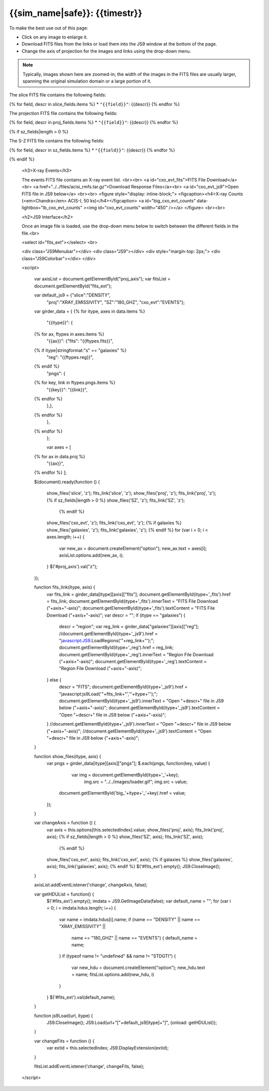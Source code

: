 
.. raw:: html
   
    <script src="http://code.jquery.com/jquery-1.11.3.min.js"></script>
    <script>$('#dLabelGlobalToc').addClass('hidden');</script>
    <script>$('#dLabelLocalToc').addClass('hidden');</script>
    <script>$('.navbar-nav').first().append('<li><a href="index_z.html">&#10094; Back to Simulation</a></li>');</script>
    <script src="../../lightbox/js/lightbox.js"></script>
    <script>$('head').append('<link rel="stylesheet" href="../../lightbox/css/lightbox.css"/>');</script>
    <script>$('head').append('<link type="text/css" rel="stylesheet" href="../../js9/js9support.css">');</script>
    <script>$('head').append('<link type="text/css" rel="stylesheet" href="../../js9/js9.css">');</script>
    <script type="text/javascript" src="../../js9/js9support.min.js"></script>
    <script type="text/javascript" src="../../js9/js9.min.js"></script>
    <script type="text/javascript" src="../../js9/js9plugins.js"></script>
   
{{sim_name|safe}}: {{timestr}}
=========================

.. raw:: html

   <a class="btn btn-primary" href="{{prev_link}}" role="button" {{dis_prev}}>&#10094; Previous Epoch</a>
   <a class="btn btn-primary" href="{{next_link}}" role="button" {{dis_next}}>&#10095; Next Epoch</a>
   <br><br>

To make the best use out of this page:

* Click on any image to enlarge it.
* Download FITS files from the links or load them into the JS9 window at the bottom of the page.
* Change the axis of projection for the images and links using the drop-down menu. 

.. note::

   Typically, images shown here are zoomed-in; the width of the images in the FITS files are usually
   larger, spanning the original simulation domain or a large portion of it.

.. raw:: html

    <h2>Slices</h2>

The slice FITS file contains the following fields:

{% for field, descr in slice_fields.items %}
* ``"{{field}}"``: {{descr}}
{% endfor %}
  
.. raw:: html

    <a id="slice_fits">FITS File Download</a><br>
    <a id="slice_js9">Open FITS file in JS9 below</a>
    <br><br>	       
    {% for key, name in slice_names.items %}
    <figure style="display: inline-block;">
    <figcaption><h4>{{name}}</h4></figcaption>
    <a id="big_slice_{{key}}" data-lightbox="lb_slice_{{key}}" ><img id="slice_{{key}}" width="450" /></a>
    </figure>
    {% endfor %}
    <br>

    <h2>Projected Quantities</h2>

    Change the projection direction:
    <select id="proj_axis">
    </select>
    <br>

    <h3>Projections</h3>
	
The projection FITS file contains the following fields:

{% for field, descr in proj_fields.items %}
* ``"{{field}}"``: {{descr}}
{% endfor %}

.. raw:: html
    
    <a id="proj_fits">FITS File Download</a><br>
    <a id="proj_js9">Open FITS file in JS9 below</a>
    <br><br>
    {% for key, name in proj_names.items %}
    <figure style="display: inline-block;">
    <figcaption><h4>{{name}}</h4></figcaption>
    <a id="big_proj_{{key}}" data-lightbox="lb_proj_{{key}}" ><img id="proj_{{key}}" width="450" /></a>
    </figure>
    {% endfor %}
    <br><br>
    
    {% if galaxies %}
    <h3>Galaxies</h3>
	
    The galaxies FITS file contains positions, velocities, IDs, and original halo information
    for a set of galaxy particles.<br><br> 
    <a id="galaxies_fits">FITS File Download</a><br>
    <a id="galaxies_reg">Region File Download</a><br><br>
    <!-- <a id="galaxies_js9">Open region file in JS9 below</a> -->
    <!-- <br><br> -->
    <figure style="display: inline-block;">
    <figcaption><h4>Galaxy Positions and Velocities</h4></figcaption>
    <a id="big_galaxies_ppv" data-lightbox="lb_galaxies_ppv" ><img id="galaxies_ppv" width="450" /></a>
    </figure>	
    <br><br>
    {% endif %}

{% if sz_fields|length > 0 %}

.. raw:: html

    <h3>S-Z Projections</h3>
    
The S-Z FITS file contains the following fields:

{% for field, descr in sz_fields.items %}
* ``"{{field}}"``: {{descr}}
{% endfor %}

.. raw:: html

    <a id="SZ_fits">FITS File Download</a><br>
    <a id="SZ_js9">Open FITS file in JS9 below</a>
    <br><br>    
    {% for key, name in sz_names.items %}
    <figure style="display: inline-block;">
    <figcaption><h4>{{name}}</h4></figcaption>
    <a id="big_SZ_{{key}}" data-lightbox="lb_SZ_{{key}}" ><img id="SZ_{{key}}" width="450" /></a>
    </figure>
    {% endfor %}
			
    <br><br>
    
{% endif %}

    <h3>X-ray Events</h3>
    
    The events FITS file contains an X-ray event list.
    <br><br>	 
    <a id="cxo_evt_fits">FITS File Download</a><br>
    <a href="../../files/acisi_rmfs.tar.gz">Download Response Files</a><br>
    <a id="cxo_evt_js9">Open FITS file in JS9 below</a>
    <br><br>
    <figure style="display: inline-block;">
    <figcaption><h4>X-ray Counts (<em>Chandra</em> ACIS-I, 50 ks)</h4></figcaption>
    <a id="big_cxo_evt_counts" data-lightbox="lb_cxo_evt_counts" ><img id="cxo_evt_counts" width="450" /></a>
    </figure>
    <br><br>
    
    <h2>JS9 Interface</h2>
    
    Once an image file is loaded, use the drop-down menu below to switch between 
    the different fields in the file.<br>

    <select id="fits_ext"></select>
    <br>

    <div class="JS9Menubar"></div>
    <div class="JS9"></div>
    <div style="margin-top: 2px;">
    <div class="JS9Colorbar"></div>
    </div>

    <script>

        var axisList = document.getElementById("proj_axis");
        var fitsList = document.getElementById("fits_ext");

        var default_js9 = {"slice":"DENSITY",
                           "proj":"XRAY_EMISSIVITY",
                           "SZ":"180_GHZ",
                           "cxo_evt":"EVENTS"};

        var girder_data = {
        {% for itype, axes in data.items %}
            "{{itype}}": {
        {% for ax, ftypes in axes.items %}
                "{{ax}}": {"fits": "{{ftypes.fits}}",		
        {% if itype|stringformat:"s" == "galaxies" %}
                           "reg": "{{ftypes.reg}}",
        {% endif %}                   
                           "pngs": {
        {% for key, link in ftypes.pngs.items %}
                               "{{key}}": "{{link}}",
        {% endfor %}
	                   },},
        {% endfor %}
            },
        {% endfor %}
	    };
	
	    var axes = [
        {% for ax in data.proj %}
            "{{ax}}",
        {% endfor %}
        ];
	
        $(document).ready(function () {

            show_files('slice', 'z');
            fits_link('slice', 'z');
            show_files('proj', 'z');
            fits_link('proj', 'z');
            {% if sz_fields|length > 0 %}
            show_files('SZ', 'z');
            fits_link('SZ', 'z');
	        {% endif %}
            show_files('cxo_evt', 'z');
            fits_link('cxo_evt', 'z');
            {% if galaxies %}
            show_files('galaxies', 'z');
            fits_link('galaxies', 'z');
            {% endif %}
            for (var i = 0; i < axes.length; i++) {
                var new_ax = document.createElement("option");
                new_ax.text = axes[i];
                axisList.options.add(new_ax, i);
            }
            $('#proj_axis').val("z");

        });

        function fits_link(itype, axis) {
            var fits_link = girder_data[itype][axis]["fits"];
            document.getElementById(itype+'_fits').href = fits_link;
            document.getElementById(itype+'_fits').innerText = "FITS File Download ("+axis+"-axis)";
            document.getElementById(itype+'_fits').textContent = "FITS File Download ("+axis+"-axis)";
            var descr = "";
            if (itype == "galaxies") {
                descr = "region";
                var reg_link = girder_data["galaxies"][axis]["reg"];
                //document.getElementById(itype+'_js9').href = "javascript:JS9.LoadRegions('"+reg_link+"');";
		document.getElementById(itype+'_reg').href = reg_link;
		document.getElementById(itype+'_reg').innerText = "Region File Download ("+axis+"-axis)";
		document.getElementById(itype+'_reg').textContent = "Region File Download ("+axis+"-axis)";				  
            } else {
                descr = "FITS";
	        document.getElementById(itype+'_js9').href = "javascript:js9Load('"+fits_link+"','"+itype+"');";
		document.getElementById(itype+'_js9').innerText = "Open "+descr+" file in JS9 below ("+axis+"-axis)";
		document.getElementById(itype+'_js9').textContent = "Open "+descr+" file in JS9 below ("+axis+"-axis)";			
            }
            //document.getElementById(itype+'_js9').innerText = "Open "+descr+" file in JS9 below ("+axis+"-axis)";
            //document.getElementById(itype+'_js9').textContent = "Open "+descr+" file in JS9 below ("+axis+"-axis)";
        }
        
        function show_files(itype, axis) {
            var pngs = girder_data[itype][axis]["pngs"];
            $.each(pngs, function(key, value) {
	            var img = document.getElementById(itype+'_'+key);
		        img.src = "../../images/loader.gif";
		        img.src = value;
                document.getElementById('big_'+itype+'_'+key).href = value;
            });
        }
         
        var changeAxis = function () { 
            var axis = this.options[this.selectedIndex].value;
            show_files('proj', axis);
            fits_link('proj', axis);
            {% if sz_fields|length > 0 %}
            show_files('SZ', axis);
            fits_link('SZ', axis);
	        {% endif %}
            show_files('cxo_evt', axis);
            fits_link('cxo_evt', axis);
            {% if galaxies %}
            show_files('galaxies', axis);
            fits_link('galaxies', axis);
            {% endif %}
            $('#fits_ext').empty();
            JS9.CloseImage();
        }

        axisList.addEventListener('change', changeAxis, false);
        
        var getHDUList = function() {
            $('#fits_ext').empty();
            imdata = JS9.GetImageData(false);
            var default_name = "";
            for (var i = 0; i < imdata.hdus.length; i++) {
                var name = imdata.hdus[i].name;
                if (name == "DENSITY" || name == "XRAY_EMISSIVITY" ||
                    name == "180_GHZ" || name == "EVENTS") {
                    default_name = name;
                }
                if (typeof name != "undefined" && name != "STDGTI") {
                    var new_hdu = document.createElement("option");
                    new_hdu.text = name;
                    fitsList.options.add(new_hdu, i)
                }
            }
            $('#fits_ext').val(default_name);
        }
        
        function js9Load(url, itype) {
            JS9.CloseImage();
            JS9.Load(url+"["+default_js9[itype]+"]", {onload: getHDUList});
        }

        var changeFits = function () {
            var extid = this.selectedIndex;
            JS9.DisplayExtension(extid);
        }
        
        fitsList.addEventListener('change', changeFits, false);

    </script>
